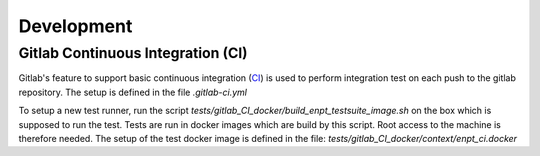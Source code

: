 Development
===========

Gitlab Continuous Integration (CI)
----------------------------------

Gitlab's feature to support basic continuous integration (CI_) is used to perform integration test on each push to
the gitlab repository. The setup is defined in the file `.gitlab-ci.yml`

To setup a new test runner, run the script `tests/gitlab_CI_docker/build_enpt_testsuite_image.sh` on the box which
is supposed to run the test. Tests are run in docker images which are build by this script. Root access to the machine
is therefore needed. The setup of the test docker image is defined in the file:
`tests/gitlab_CI_docker/context/enpt_ci.docker`


.. _CI: https://about.gitlab.com/topics/ci-cd/
